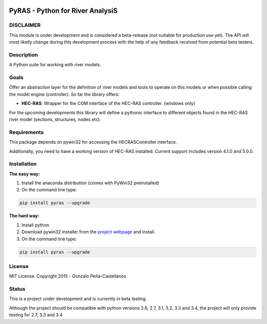 .. image:: https://pypip.in/version/PyRAS/badge.svg
   :target: https://pypi.python.org/pypi/PyRAS/
   :alt: Latest PyPI version

.. image:: https://pypip.in/download/PyRAS/badge.svg
   :target: https://pypi.python.org/pypi/PyRAS/
   :alt: Number of PyPI downloads

.. image:: https://pypip.in/py_versions/PyRAS/badge.svg
   :target: https://pypi.python.org/pypi/PyRAS/
   :alt: Supported python version
   
.. image:: https://pypip.in/license/PyRAS/badge.svg

   
PyRAS - Python for River AnalysiS
=================================

DISCLAIMER
----------
This module is under development and is considered a beta-release (not suitable for production use yet). 
The API will most likelly change during this development process with the help of any feedback received from
potential beta testers.


Description
-----------

A Python suite for working with river models. 

Goals
-----
Offer an abstraction layer for the definition of river models and tools to operate on this models
or when possible calling the model engine (controller). So far the library offers:

* **HEC-RAS**: Wrapper for the COM interface of the HEC-RAS controller. (windows only)

For the upcoming developments this library will define a pythonic interface to different objects
found in the HEC-RAS river model (sections, structures, nodes etc).


Requirements
------------

This package depends on pywin32 for accessing the HECRASController interface.

Additionally, you need to have a working version of HEC-RAS installed. 
Current support includes version 4.1.0 and 5.0.0.


Installation
------------

**The easy way:**

1. Install the anaconda distribution (comes with PyWin32 preinstalled)

2. On the command line type:

.. code-block:: python

	pip install pyras --upgrade

**The hard way:**

1. Install python

2. Download pywin32 installer from the `project webpage`_  and install.

3. On the command line type:

.. code-block:: python

	pip install pyras --upgrade
	
License
-------

MIT License. Copyright 2015 - Gonzalo Peña-Castellanos


Status
------
This is a project under development and is currently in beta testing.

Although the project should be compatible with python versions 2.6, 2.7, 3.1,
3.2, 3.3 and 3.4, the project will only provide testing for 2.7, 3.3 and 3.4

.. _project webpage: http://sourceforge.net/projects/pywin32/files/
